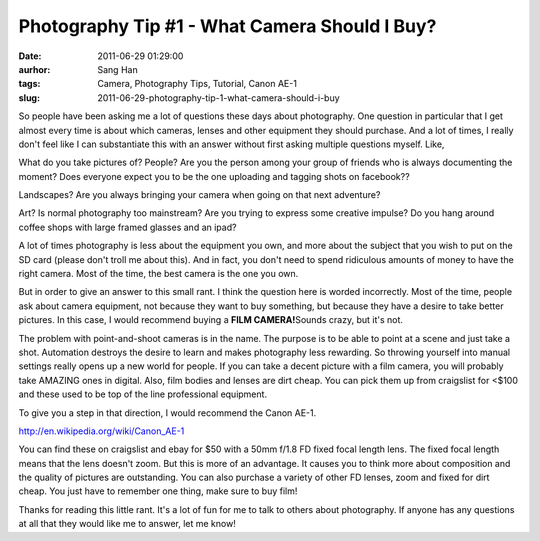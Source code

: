 Photography Tip #1 - What Camera Should I Buy?
##############################################
:date: 2011-06-29 01:29:00
:aurhor: Sang Han
:tags: Camera, Photography Tips, Tutorial, Canon AE-1
:slug: 2011-06-29-photography-tip-1-what-camera-should-i-buy

So people have been asking me a lot of questions these days about
photography. One question in particular that I get almost every time is
about which cameras, lenses and other equipment they should purchase.
And a lot of times, I really don't feel like I can substantiate this
with an answer without first asking multiple questions myself. Like,

What do you take pictures of? People? Are you the person among your
group of friends who is always documenting the moment? Does everyone
expect you to be the one uploading and tagging shots on facebook??

Landscapes? Are you always bringing your camera when going on that next
adventure?

Art? Is normal photography too mainstream? Are you trying to express
some creative impulse? Do you hang around coffee shops with large framed
glasses and an ipad?

A lot of times photography is less about the equipment you own, and more
about the subject that you wish to put on the SD card (please don't
troll me about this). And in fact, you don't need to spend ridiculous
amounts of money to have the right camera. Most of the time, the best
camera is the one you own.

But in order to give an answer to this small rant. I think the question
here is worded incorrectly. Most of the time, people ask about camera
equipment, not because they want to buy something, but because they have
a desire to take better pictures. In this case, I would recommend buying
a **FILM CAMERA!**\ Sounds crazy, but it's not.

The problem with point-and-shoot cameras is in the name. The purpose is
to be able to point at a scene and just take a shot. Automation destroys
the desire to learn and makes photography less rewarding. So throwing
yourself into manual settings really opens up a new world for people. If
you can take a decent picture with a film camera, you will probably take
AMAZING ones in digital. Also, film bodies and lenses are dirt cheap.
You can pick them up from craigslist for <$100 and these used to be top
of the line professional equipment.

To give you a step in that direction, I would recommend the Canon AE-1.

|image0|

http://en.wikipedia.org/wiki/Canon\_AE-1

You can find these on craigslist and ebay for $50 with a 50mm f/1.8 FD
fixed focal length lens. The fixed focal length means that the lens
doesn't zoom. But this is more of an advantage. It causes you to think
more about composition and the quality of pictures are outstanding. You
can also purchase a variety of other FD lenses, zoom and fixed for dirt
cheap. You just have to remember one thing, make sure to buy film!

Thanks for reading this little rant. It's a lot of fun for me to talk to
others about photography. If anyone has any questions at all that they
would like me to answer, let me know!

.. |image0| image:: /img/D3S_7456-1200.jpg
